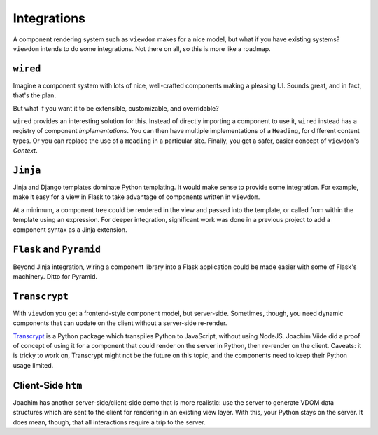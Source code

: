 ============
Integrations
============

A component rendering system such as ``viewdom`` makes for a nice model, but what if you have existing systems?
``viewdom`` intends to do some integrations.
Not there on all, so this is more like a roadmap.

``wired``
=========

Imagine a component system with lots of nice, well-crafted components making a pleasing UI.
Sounds great, and in fact, that's the plan.

But what if you want it to be extensible, customizable, and overridable?

``wired`` provides an interesting solution for this.
Instead of directly importing a component to use it, ``wired`` instead has a registry of component *implementations*.
You can then have multiple implementations of a ``Heading``, for different content types.
Or you can replace the use of a ``Heading`` in a particular site.
Finally, you get a safer, easier concept of ``viewdom``'s `Context`.

``Jinja``
=========

Jinja and Django templates dominate Python templating.
It would make sense to provide some integration.
For example, make it easy for a view in Flask to take advantage of components written in ``viewdom``.

At a minimum, a component tree could be rendered in the view and passed into the template, or called from within the template using an expression.
For deeper integration, significant work was done in a previous project to add a component syntax as a Jinja extension.

``Flask`` and ``Pyramid``
=========================

Beyond Jinja integration, wiring a component library into a Flask application could be made easier with some of Flask's machinery.
Ditto for Pyramid.

``Transcrypt``
==============

With ``viewdom`` you get a frontend-style component model, but server-side.
Sometimes, though, you need dynamic components that can update on the client without a server-side re-render.

`Transcrypt <https://docs.python.org/3.8/library/threading.html#thread-local-data>`_ is a Python package which transpiles Python to JavaScript, without using NodeJS.
Joachim Viide did a proof of concept of using it for a component that could render on the server in Python, then re-render on the client.
Caveats: it is tricky to work on, Transcrypt might not be the future on this topic, and the components need to keep their Python usage limited.

Client-Side ``htm``
===================

Joachim has another server-side/client-side demo that is more realistic: use the server to generate VDOM data structures which are sent to the client for rendering in an existing view layer.
With this, your Python stays on the server.
It does mean, though, that all interactions require a trip to the server.